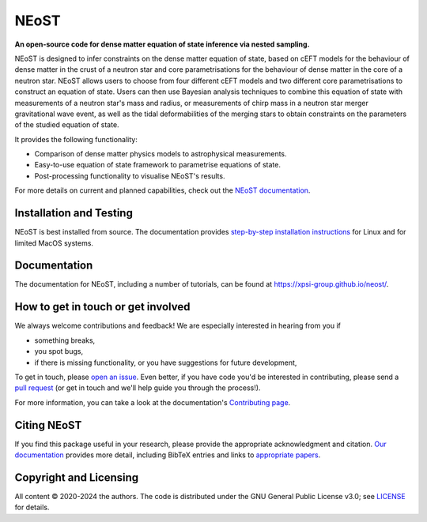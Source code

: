 .. _readme:


NEoST
=====

**An open-source code for dense matter equation
of state inference via nested sampling.**


NEoST is designed to infer constraints on the dense matter equation of state, 
based on cEFT models for the behaviour of dense matter in the crust of a 
neutron star and core parametrisations for the behaviour of dense matter in 
the core of a neutron star. NEoST allows users to choose from four different 
cEFT models and two different core parametrisations to construct an equation
of state. Users can then use Bayesian analysis techniques to combine this 
equation of state with measurements of a neutron star's mass and radius, 
or measurements of chirp mass in a neutron star merger gravitational wave event,
as well as the tidal deformabilities of the merging stars to obtain constraints
on the parameters of the studied equation of state.

It provides the following functionality:

* Comparison of dense matter physics models to astrophysical measurements.
* Easy-to-use equation of state framework to parametrise equations of state.
* Post-processing functionality to visualise NEoST's results.



For more details on current and planned capabilities, check out the 
`NEoST documentation <https://xpsi-group.github.io/neost/index.html>`_.

Installation and Testing
------------------------

NEoST is best installed from source. The documentation provides
`step-by-step installation instructions <https://xpsi-group.github.io/neost/install.html>`_
for Linux and for limited MacOS systems.

Documentation
-------------

The documentation for NEoST, including a number of tutorials, can be found at `https://xpsi-group.github.io/neost/ <https://xpsi-group.github.io/neost/>`_.

How to get in touch or get involved
-----------------------------------

We always welcome contributions and feedback! We are especially interested in 
hearing from you if

* something breaks,
* you spot bugs, 
* if there is missing functionality, or you have suggestions for future development,

To get in touch, please `open an issue <https://github.com/xpsi-group/neost/issues>`_.
Even better, if you have code you'd be interested in contributing, please send a 
`pull request <https://github.com/xpsi-group/neost/pulls>`_ (or get in touch 
and we'll help guide you through the process!). 

For more information, you can take a look at the documentation's 
`Contributing page <https://xpsi-group.github.io/neost/contributing.html>`_. 

Citing NEoST
-----------
If you find this package useful in your research, please provide the appropriate acknowledgment 
and citation. `Our documentation <https://xpsi-group.github.io/neost/citation.html>`_ provides 
more detail, including BibTeX entries and links to `appropriate papers <https://xpsi-group.github.io/neost/applications.html>`_.

Copyright and Licensing
-----------------------
All content © 2020-2024 the authors.
The code is distributed under the GNU General Public License v3.0; see `LICENSE <LICENSE>`_ for details.
